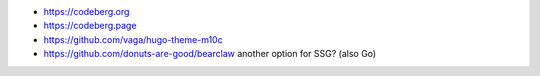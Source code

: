 * https://codeberg.org
* https://codeberg.page
* https://github.com/vaga/hugo-theme-m10c
* https://github.com/donuts-are-good/bearclaw  another option for SSG? (also Go)
